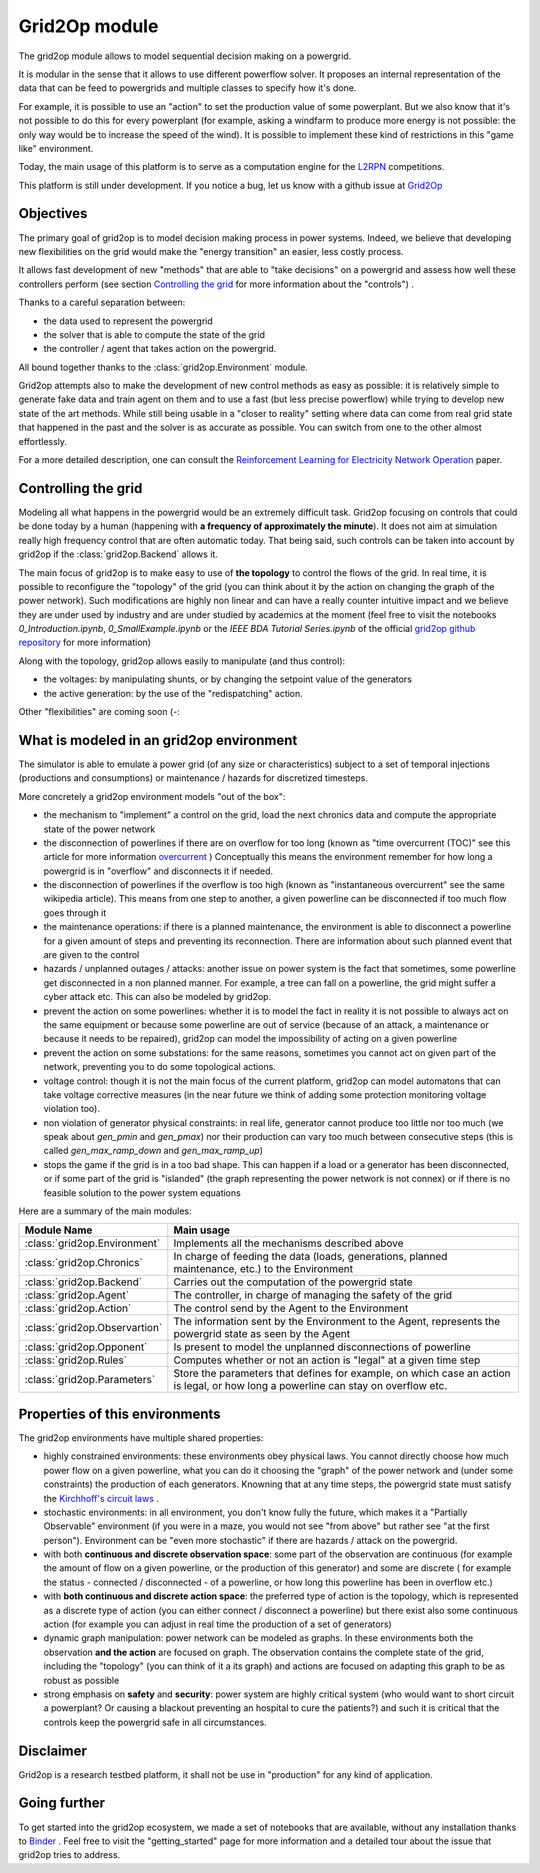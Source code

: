 .. module:: grid2op
.. _grid2op-module:

Grid2Op module
===================================
The grid2op module allows to model sequential decision making on a powergrid.

It is modular in the sense that it allows to use different powerflow solver. It proposes an internal representation
of the data that can be feed to powergrids and multiple classes to specify how it's done.

For example, it is possible to use an "action" to set the production value of some powerplant. But we
also know that it's not possible to do this for every powerplant (for example, asking a windfarm to produce more
energy is not possible: the only way would be to increase the speed of the wind). It is possible to implement
these kind of restrictions in this "game like" environment.

Today, the main usage of this platform is to serve as a computation engine for the `L2RPN <www.l2rpn.chalearn.com>`_
competitions.

This platform is still under development. If you notice a bug, let us know with a github issue at
`Grid2Op <https://github.com/rte-france/Grid2Op>`_

Objectives
-----------
The primary goal of grid2op is to model decision making process in power systems. Indeed, we believe that developing
new flexibilities on the grid would make the
"energy transition" an easier, less costly process.

It allows fast development of new "methods" that are able to "take decisions" on a powergrid and assess how
well these controllers perform (see section `Controlling the grid`_ for more information about the "controls") .

Thanks to a careful separation between:

- the data used to represent the powergrid
- the solver that is able to compute the state of the grid
- the controller / agent that takes action on the powergrid.

All bound together thanks to the :class:`grid2op.Environment` module.

Grid2op attempts also to make the development of new control methods as easy as possible: it is relatively simple
to generate fake data and train agent on them and to use a fast (but less precise powerflow) while trying
to develop new state of the art methods. While still being usable in a "closer to reality" setting where data
can come from real grid state that happened in the past and the solver is as accurate as possible. You can switch
from one to the other almost effortlessly.

For a more detailed description, one can consult the
`Reinforcement Learning for Electricity Network Operation <https://arxiv.org/abs/2003.07339>`_
paper.

Controlling the grid
--------------------
Modeling all what happens in the powergrid would be an extremely difficult task. Grid2op focusing on controls
that could be done today by a human (happening with **a frequency of approximately the minute**). It does not
aim at simulation really high frequency control that are often automatic today. That being said, such controls
can be taken into account by grid2op if the :class:`grid2op.Backend` allows it.

The main focus of grid2op is to make easy to use of **the topology** to control the flows of the grid.
In real time, it is possible to reconfigure the "topology" of the grid (you can think about it
by the action on changing the graph of the power network). Such modifications are highly non linear
and can have a really counter intuitive impact and we believe they are under used by industry and are under studied
by academics at the moment
(feel free to visit the notebooks `0_Introduction.ipynb`,
`0_SmallExample.ipynb` or the `IEEE BDA Tutorial Series.ipynb` of the official
`grid2op github repository <https://github.com/BDonnot/Grid2Op/tree/master/getting_started>`_ for more information)

Along with the topology, grid2op allows easily to manipulate (and thus control):

- the voltages: by manipulating shunts, or by changing the setpoint value of the generators
- the active generation: by the use of the "redispatching" action.

Other "flexibilities" are coming soon (-:


What is modeled in an grid2op environment
-----------------------------------------
The simulator is able to emulate a power grid (of any size or characteristics) subject to a set of
temporal injections (productions and consumptions) or maintenance / hazards for discretized
timesteps.

More concretely a grid2op environment models "out of the box":

- the mechanism to "implement" a control on the grid, load the next chronics data and compute the appropriate
  state of the power network
- the disconnection of powerlines if there are on overflow for too long (known as "time overcurrent (TOC)" see
  this article for more information
  `overcurrent <https://en.wikipedia.org/wiki/Power_system_protection#Overload_and_back-up_for_distance_(overcurrent)>`_ )
  Conceptually this means the environment remember for how long a powergrid is in "overflow" and disconnects it
  if needed.
- the disconnection of powerlines if the overflow is too high (known as "instantaneous overcurrent" see the same
  wikipedia article). This means from one step to another, a given powerline can be disconnected if too much
  flow goes through it
- the maintenance operations: if there is a planned maintenance, the environment is able to disconnect a powerline
  for a given amount of steps and preventing its reconnection. There are information about such planned event
  that are given to the control
- hazards / unplanned outages / attacks: another issue on power system is the fact that sometimes, some powerline
  get disconnected in a non planned manner. For example, a tree can fall on a powerline, the grid might suffer
  a cyber attack etc. This can also be modeled by grid2op.
- prevent the action on some powerlines: whether it is to model the fact in reality it is not possible to always
  act on the same equipment or because some powerline are out of service (because of an attack, a maintenance
  or because it needs to be repaired), grid2op can model the impossibility
  of acting on a given powerline
- prevent the action on some substations: for the same reasons, sometimes you cannot act on given part of
  the network, preventing you to do some topological actions.
- voltage control: though it is not the main focus of the current platform, grid2op can model automatons that
  can take voltage corrective measures (in the near future we think of adding some protection monitoring
  voltage violation too).
- non violation of generator physical constraints: in real life, generator cannot produce too little nor too much
  (we speak about `gen_pmin` and `gen_pmax`) nor their production can vary too much between consecutive
  steps (this is called `gen_max_ramp_down` and `gen_max_ramp_up`)
- stops the game if the grid is in a too bad shape. This can happen if a load or a generator has been disconnected,
  or if some part of the grid is "islanded" (the graph representing the power network is not connex) or if there is
  no feasible solution to the power system equations

Here are a summary of the main modules:

=============================  =========================================================================================
Module Name                    Main usage
=============================  =========================================================================================
:class:`grid2op.Environment`   Implements all the mechanisms described above
:class:`grid2op.Chronics`      In charge of feeding the data (loads, generations, planned maintenance, etc.) to the Environment
:class:`grid2op.Backend`       Carries out the computation of the powergrid state
:class:`grid2op.Agent`         The controller, in charge of managing the safety of the grid
:class:`grid2op.Action`        The control send by the Agent to the Environment
:class:`grid2op.Observartion`  The information sent by the Environment to the Agent, represents the powergrid state as seen by the Agent
:class:`grid2op.Opponent`      Is present to model the unplanned disconnections of powerline
:class:`grid2op.Rules`         Computes whether or not an action is "legal" at a given time step
:class:`grid2op.Parameters`    Store the parameters that defines for example, on which case an action is legal, or how long a powerline can stay on overflow etc.
=============================  =========================================================================================

Properties of this environments
-------------------------------
The grid2op environments have multiple shared properties:

- highly constrained environments: these environments obey physical laws. You cannot directly choose how much
  power flow on a given powerline, what you can do it choosing the "graph" of the power network and (under some
  constraints) the production of each generators. Knowning that at any time steps, the powergrid state
  must satisfy the `Kirchhoff's circuit laws <https://en.wikipedia.org/wiki/Kirchhoff%27s_circuit_laws>`_ .
- stochastic environments: in all environment, you don't know fully the future, which makes it a "Partially
  Observable" environment (if you were in a maze, you would not see "from above" but rather see "at the first
  person"). Environment can be "even more stochastic" if there are hazards / attack on the powergrid.
- with both **continuous and discrete observation space**: some part of the observation are continuous (for example
  the amount of flow on a given powerline, or the production of this generator) and some are discrete (
  for example the status - connected / disconnected - of a powerline, or how long this powerline
  has been in overflow etc.)
- with **both continuous and discrete action space**: the preferred type of action is the topology, which is
  represented as a discrete type of action (you can either connect / disconnect a powerline) but there exist
  also some continuous action (for example you can adjust in real time the production of a set of generators)
- dynamic graph manipulation: power network can be modeled as graphs. In these environments both the observation
  **and the action** are focused on graph. The observation contains the complete state of the grid, including
  the "topology" (you can think of it a its graph) and actions are focused on adapting this graph to be as
  robust as possible
- strong emphasis on **safety** and **security**: power system are highly critical system (who would want to
  short circuit a powerplant? Or causing a blackout preventing an hospital to cure the patients?) and such it is
  critical that the controls keep the powergrid safe in all circumstances.

Disclaimer
-----------
Grid2op is a research testbed platform, it shall not be use in "production" for any kind of application.


Going further
--------------
To get started into the grid2op ecosystem, we made a set of notebooks
that are available, without any installation thanks to
`Binder <https://mybinder.org/v2/gh/rte-france/Grid2Op/master>`_ . Feel free to visit the "getting_started" page for
more information and a detailed tour about the issue that grid2op tries to address.

